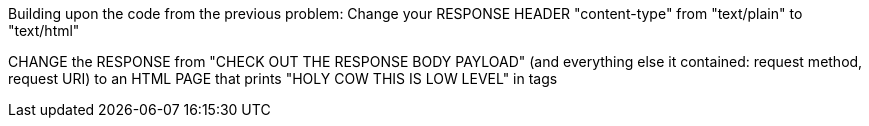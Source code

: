 Building upon the code from the previous problem:
Change your RESPONSE HEADER "content-type" from "text/plain" to "text/html"

CHANGE the RESPONSE from "CHECK OUT THE RESPONSE BODY PAYLOAD" (and everything else it contained: request method, request URI) to an HTML PAGE that prints "HOLY COW THIS IS LOW LEVEL" in tags